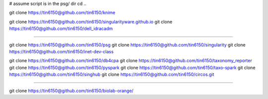 
# assume script is in the psg/ dir 
cd ..



git clone https://tin6150@github.com/tin6150/knime

git clone https://tin6150@github.com/tin6150/singularityware.github.io
git clone https://tin6150@github.com/tin6150/dell_idracadm

####

git clone https://tin6150@github.com/tin6150/psg
git clone https://tin6150@github.com/tin6150/singularity
git clone https://tin6150@github.com/tin6150/inet-dev-class

git clone https://tin6150@github.com/tin6150/db4cpa
git clone https://tin6150@github.com/tin6150/taxonomy_reporter
git clone https://tin6150@github.com/tin6150/pyspark
git clone https://tin6150@github.com/tin6150/taxo-spark
git clone https://tin6150@github.com/tin6150/singhub
git clone https://tin6150@github.com/tin6150/circos.git

####

git clone https://tin6150@github.com/tin6150/biolab-orange/
